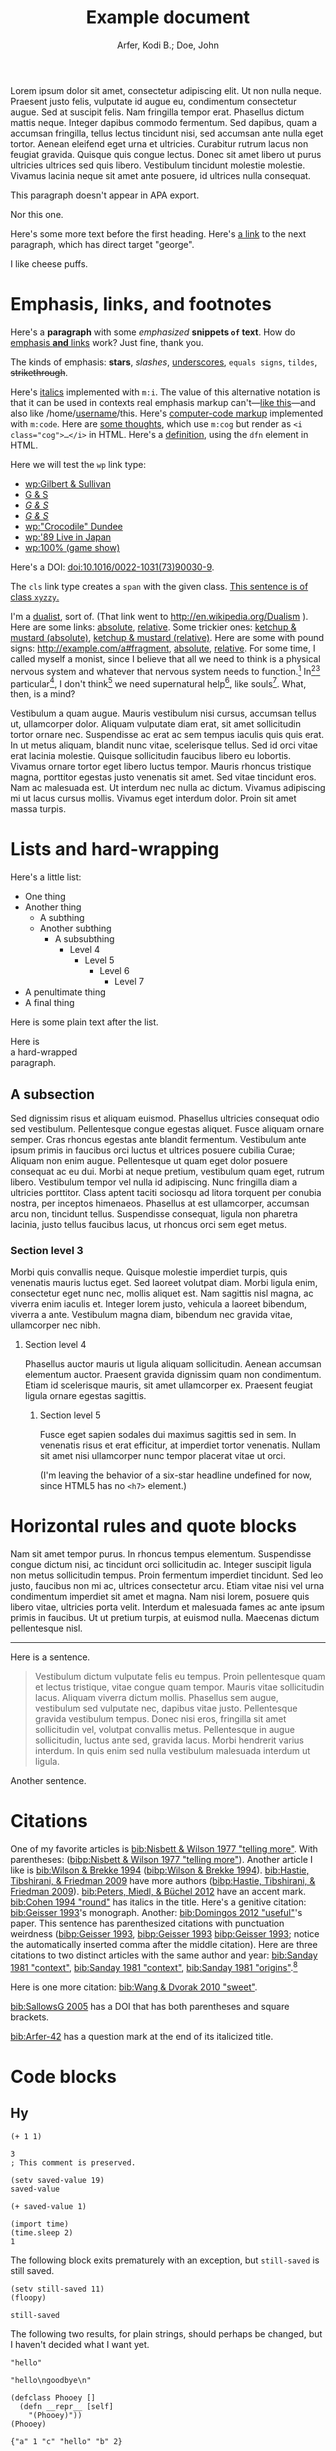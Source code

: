 # -*- Org -*-

#+TITLE: Example document

#+author: Arfer, Kodi B.; Doe, John
#+daylight_created: 3 Oct 2009
#+daylight_license: http://creativecommons.org/licenses/by-sa/4.0/
#+daylight_bibliography: http://arfer.net/daylight/kodi-bibliography.yaml
#+daylight_citation_meta: [[bib:Nisbett & Wilson 1977 "telling more"]]

#+begin_wabstract
Lorem ipsum dolor sit amet, consectetur adipiscing elit. Ut non nulla neque. Praesent justo felis, vulputate id augue eu, condimentum consectetur augue. Sed at suscipit felis. Nam fringilla tempor erat. Phasellus dictum mattis neque. Integer dapibus commodo fermentum. Sed dapibus, quam a accumsan fringilla, tellus lectus tincidunt nisi, sed accumsan ante nulla eget tortor. Aenean eleifend eget urna et ultricies. Curabitur rutrum lacus non feugiat gravida. Quisque quis congue lectus. Donec sit amet libero ut purus ultricies ultrices sed quis libero. Vestibulum tincidunt molestie molestie. Vivamus lacinia neque sit amet ante posuere, id ultrices nulla consequat.
#+end_wabstract

#+begin_notapa
This paragraph doesn't appear in APA export.

Nor this one.
#+end_notapa

Here's some more text before the first heading. Here's [[george][a link]] to the next paragraph, which has direct target "george".

<<george>> I like cheese puffs.

* Emphasis, links, and footnotes

Here's a *paragraph* with some /emphasized/ *snippets ~of~ text*. How do [[http://google.com][emphasis *and* links]] work? Just fine, thank you.
# Here is an "inline" comment. It doesn't separate paragraphs.
The kinds of emphasis: *stars*, /slashes/, _underscores_, =equals signs=, ~tildes~, +strikethrough+.

Here's [[m:i][italics]] implemented with ~m:i~. The value of this alternative notation is that it can be used in contexts real emphasis markup can't—[[m:i][like this]]—and also like \slash{}home\slash{}[[m:i][username]]/this. Here's [[m:code][computer-code markup]] implemented with ~m:code~. Here are [[m:cog][some thoughts]], which use ~m:cog~ but render as ~<i class="cog">…</i>~ in HTML. Here's a [[m:dfn][definition]], using the ~dfn~ element in HTML.

Here we will test the ~wp~ link type:
- [[wp:Gilbert & Sullivan]]
- [[wp:Gilbert & Sullivan][G & S]]
- [[wp:Gilbert & Sullivan][/G & S/]]
- /[[wp:Gilbert & Sullivan][G & S]]/
- [[wp:"Crocodile" Dundee]]
- [[wp:'89 Live in Japan]]
- [[wp:100% (game show)]]

Here's a DOI: [[doi:10.1016/0022-1031(73)90030-9]].

The ~cls~ link type creates a ~span~ with the given class. [[cls:xyzzy][This sentence is of class ~xyzzy~.]]

I'm a [[http://en.wikipedia.org/Dualism][dualist]], sort of. (That link went to http://en.wikipedia.org/Dualism ). Here are some links: [[/a/b][absolute]], [[./a/b][relative]]. Some trickier ones: [[/foo/salt%20&%20paper][ketchup & mustard (absolute)]], [[./foo/salt%20&%20paper][ketchup & mustard (relative)]]. Here are some with pound signs: [[http://example.com/a#fragment]], [[/a#fragment][absolute]], [[./a#fragment][relative]]. For some time, I called myself a monist, since I believe that all we need to think is a physical nervous system and whatever that nervous system needs to function.[fn:foof] In[fn:taxonomy1][fn:taxonomy2] particular[fn:multip], I don't think[fn:foof] we need supernatural help[fn:finalf], like souls[fn:foof]. What, then, is a mind?

Vestibulum a quam augue. Mauris vestibulum nisi cursus, accumsan tellus ut, ullamcorper dolor. Aliquam vulputate diam erat, sit amet sollicitudin tortor ornare nec. Suspendisse ac erat ac sem tempus iaculis quis quis erat. In ut metus aliquam, blandit nunc vitae, scelerisque tellus. Sed id orci vitae erat lacinia molestie. Quisque sollicitudin faucibus libero eu lobortis. Vivamus ornare tortor eget libero luctus tempor. Mauris rhoncus tristique magna, porttitor egestas justo venenatis sit amet. Sed vitae tincidunt eros. Nam ac malesuada est. Ut interdum nec nulla ac dictum. Vivamus adipiscing mi ut lacus cursus mollis. Vivamus eget interdum dolor. Proin sit amet massa turpis.

* Lists and hard-wrapping

Here's a little list:

- One thing
- Another thing
  - A subthing
  - Another subthing
    - A subsubthing
      - Level 4
        - Level 5
          - Level 6
            - Level 7
- A penultimate thing
- A final thing

Here is some plain text after the list.

Here is \\
a hard-wrapped \\
paragraph.

** A subsection

Sed dignissim risus et aliquam euismod. Phasellus ultricies consequat odio sed vestibulum. Pellentesque congue egestas aliquet. Fusce aliquam ornare semper. Cras rhoncus egestas ante blandit fermentum. Vestibulum ante ipsum primis in faucibus orci luctus et ultrices posuere cubilia Curae; Aliquam non enim augue. Pellentesque ut quam eget dolor posuere consequat ac eu dui. Morbi at neque pretium, vestibulum quam eget, rutrum libero. Vestibulum tempor vel nulla id adipiscing. Nunc fringilla diam a ultricies porttitor. Class aptent taciti sociosqu ad litora torquent per conubia nostra, per inceptos himenaeos. Phasellus at est ullamcorper, accumsan arcu non, tincidunt tellus. Suspendisse consequat, ligula non pharetra lacinia, justo tellus faucibus lacus, ut rhoncus orci sem eget metus.

*** Section level 3

Morbi quis convallis neque. Quisque molestie imperdiet turpis, quis venenatis mauris luctus eget. Sed laoreet volutpat diam. Morbi ligula enim, consectetur eget nunc nec, mollis aliquet est. Nam sagittis nisl magna, ac viverra enim iaculis et. Integer lorem justo, vehicula a laoreet bibendum, viverra a ante. Vestibulum magna diam, bibendum nec gravida vitae, ullamcorper nec nibh.

**** Section level 4

Phasellus auctor mauris ut ligula aliquam sollicitudin. Aenean accumsan elementum auctor. Praesent gravida dignissim quam non condimentum. Etiam id scelerisque mauris, sit amet ullamcorper ex. Praesent feugiat ligula ornare egestas sagittis.

***** Section level 5

Fusce eget sapien sodales dui maximus sagittis sed in sem. In venenatis risus et erat efficitur, at imperdiet tortor venenatis. Nullam sit amet nisi ullamcorper nunc tempor placerat vitae ut orci.

(I'm leaving the behavior of a six-star headline undefined for now, since HTML5 has no ~<h7>~ element.)

* Horizontal rules and quote blocks

Nam sit amet tempor purus. In rhoncus tempus elementum. Suspendisse congue dictum nisi, ac tincidunt orci sollicitudin ac. Integer suscipit ligula non metus sollicitudin tempus. Proin fermentum imperdiet tincidunt. Sed leo justo, faucibus non mi ac, ultrices consectetur arcu. Etiam vitae nisi vel urna condimentum imperdiet sit amet et magna. Nam nisi lorem, posuere quis libero vitae, ultricies porta velit. Interdum et malesuada fames ac ante ipsum primis in faucibus. Ut ut pretium turpis, at euismod nulla. Maecenas dictum pellentesque nisl.

--------------------------------------------------

Here is a sentence.

#+begin_quote
Vestibulum dictum vulputate felis eu tempus. Proin pellentesque quam et lectus tristique, vitae congue quam tempor. Mauris vitae sollicitudin lacus. Aliquam viverra dictum mollis. Phasellus sem augue, vestibulum sed vulputate nec, dapibus vitae justo. Pellentesque gravida vestibulum tempus. Donec nisi eros, fringilla sit amet sollicitudin vel, volutpat convallis metus. Pellentesque in augue sollicitudin, luctus ante sed, gravida lacus. Morbi hendrerit varius interdum. In quis enim sed nulla vestibulum malesuada interdum ut ligula.
#+end_quote

Another sentence.

* Citations

One of my favorite articles is [[bib:Nisbett & Wilson 1977 "telling more"]]. With parentheses: ([[bibp:Nisbett & Wilson 1977 "telling more"]]). Another article I like is [[bib:Wilson & Brekke 1994]] ([[bibp:Wilson & Brekke 1994]]). [[bib:Hastie, Tibshirani, & Friedman 2009]] have more authors ([[bibp:Hastie, Tibshirani, & Friedman 2009]]). [[bib:Peters, Miedl, & Büchel 2012]] have an accent mark. [[bib:Cohen 1994 "round"]] has italics in the title. Here's a genitive citation: [[bib:Geisser 1993]]'s monograph. Another: [[bib:Domingos 2012 "useful"]]'s paper. This sentence has parenthesized citations with punctuation weirdness ([[bibp:Geisser 1993]], [[bibp:Geisser 1993]] [[bibp:Geisser 1993]]; notice the automatically inserted comma after the middle citation). Here are three citations to two distinct articles with the same author and year: [[bib:Sanday 1981 "context"]], [[bib:Sanday 1981 "context"]], [[bib:Sanday 1981 "origins"]].[fn:fnwithbibref]

# This citation ([[bibp:Kirsch, Montgomery, & Sapirstein 1995]]) appears only in a comment and therefore should not get a bibliography entry. But this one ([[bibp:Geisser 1993]]) is also used in the text and therefore should get an entry. The next comment begins with a citation that shouldn't be listed.

# [[bib:Tanno, Kurashima, & Watanabe 2011]]

Here is one more citation: [[bib:Wang & Dvorak 2010 "sweet"]].

[[bib:SallowsG 2005]] has a DOI that has both parentheses and square brackets.

[[bib:Arfer-42]] has a question mark at the end of its italicized title.

* Code blocks

** Hy

#+begin_src hy
(+ 1 1)
#+end_src

#+RESULTS:
| 2 |

#+begin_src hy
3
; This comment is preserved.
#+end_src

#+RESULTS:
| 3 |

#+begin_src hy
(setv saved-value 19)
saved-value
#+end_src

#+RESULTS:
| 19 |

#+begin_src hy
(+ saved-value 1)
#+end_src

#+RESULTS:
| 20 |

#+begin_src hy
(import time)
(time.sleep 2)
1
#+end_src

#+RESULTS:
| 1 |

The following block exits prematurely with an exception, but ~still-saved~ is still saved.

#+begin_src hy
(setv still-saved 11)
(floopy)
#+end_src

#+RESULTS:
|   |

#+begin_src hy
still-saved
#+end_src

#+RESULTS:
| 11 |

The following two results, for plain strings, should perhaps be changed, but I haven't decided what I want yet.

#+begin_src hy
"hello"
#+end_src

#+RESULTS:
| hello |

#+begin_src hy
"hello\ngoodbye\n"
#+end_src

#+RESULTS:
: hello
: goodbye

#+begin_src hy
(defclass Phooey []
  (defn __repr__ [self]
    "(Phooey)"))
(Phooey)
#+end_src

#+RESULTS:
| Python repr |
|-------------|
| (Phooey)    |

#+begin_src hy
{"a" 1 "c" "hello" "b" 2}
#+end_src

#+RESULTS:
| K | value |
|---+-------|
| a |     1 |
| b |     2 |
| c | hello |

#+begin_src hy
[1 2 3.14 "I like π" 5 None True "" False None]
#+end_src

#+RESULTS:
| 1 | 2 | 3.14 | I like π | 5 |   | [[cls:boolean-true][True]] |   | [[cls:boolean-false][False]] |   |

In the below, notice the trailing 0s.

#+begin_src hy
(lfor
  x [1 2 3.14 "I like π" 5 None True "" False None]
  [x])
#+end_src

#+RESULTS:
|     1.00 |
|     2.00 |
|     3.14 |
| I like π |
|     5.00 |
|          |
|     [[cls:boolean-true][True]] |
|          |
|    [[cls:boolean-false][False]] |
|          |

#+begin_src hy
(np.array [1 2 3])
#+end_src

#+RESULTS:
| 1 | 2 | 3 |

#+begin_src hy
(np.eye 5)
#+end_src

#+RESULTS:
| 1 | 0 | 0 | 0 | 0 |
| 0 | 1 | 0 | 0 | 0 |
| 0 | 0 | 1 | 0 | 0 |
| 0 | 0 | 0 | 1 | 0 |
| 0 | 0 | 0 | 0 | 1 |

#+begin_src hy
(/ (np.eye 5) 2)
#+end_src

#+RESULTS:
| 0.5 | 0.0 | 0.0 | 0.0 | 0.0 |
| 0.0 | 0.5 | 0.0 | 0.0 | 0.0 |
| 0.0 | 0.0 | 0.5 | 0.0 | 0.0 |
| 0.0 | 0.0 | 0.0 | 0.5 | 0.0 |
| 0.0 | 0.0 | 0.0 | 0.0 | 0.5 |

#+begin_src hy
(np.array [[True False] [False True]])
#+end_src

#+RESULTS:
| [[cls:boolean-true][True]]  | [[cls:boolean-false][False]] |
| [[cls:boolean-false][False]] | [[cls:boolean-true][True]]  |

#+begin_src hy
(pd.Series [3.14 1.12 300.5 400 None])
#+end_src

#+RESULTS:
| I |  value |
|---+--------|
| 0 |   3.14 |
| 1 |   1.12 |
| 2 | 300.50 |
| 3 | 400.00 |
| 4 |        |

#+begin_src hy
(setv x (pd.Series [4 6 8]))
(setv (. x name) "MyVal")
(setv (. x index name) "MyIx")
x
#+end_src

#+RESULTS:
| MyIx | MyVal |
|------+-------|
|    0 |     4 |
|    1 |     6 |
|    2 |     8 |

#+begin_src hy
(pd.Series [3.14 1.12 300.5 12 None True False "apple" ""])
#+end_src

#+RESULTS:
| I |  value |
|---+--------|
| 0 |   3.14 |
| 1 |   1.12 |
| 2 | 300.50 |
| 3 |  12.00 |
| 4 |        |
| 5 |   [[cls:boolean-true][True]] |
| 6 |  [[cls:boolean-false][False]] |
| 7 |  apple |
| 8 |        |

#+begin_src hy
(pd.Series [True False False True])
#+end_src

#+RESULTS:
| I | value |
|---+-------|
| 0 | [[cls:boolean-true][True]]  |
| 1 | [[cls:boolean-false][False]] |
| 2 | [[cls:boolean-false][False]] |
| 3 | [[cls:boolean-true][True]]  |

#+begin_src hy
(pd.DataFrame (dict
  :a [1 2 3]
  :b ["a" "b\nc" "d"]))
#+end_src

#+RESULTS:
| I | a | b   |
|---+---+-----|
| 0 | 1 | a   |
| 1 | 2 | b␤c |
| 2 | 3 | d   |

#+begin_src hy
(pd.Series (pd.Categorical
  (qw apple banana apple cantaloupe banana banana banana)))
#+end_src

#+RESULTS:
| I | value      |
|---+------------|
| 0 | apple      |
| 1 | banana     |
| 2 | apple      |
| 3 | cantaloupe |
| 4 | banana     |
| 5 | banana     |
| 6 | banana     |

#+begin_src hy
(.sort-index (valcounts (pd.Series (qw
  apple banana apple cantaloupe banana banana banana))))
#+end_src

#+RESULTS:
| I          | value |
|------------+-------|
| apple      |     2 |
| banana     |     4 |
| cantaloupe |     1 |

#+begin_src hy
(pd.Series (pd.to-datetime :format "%Y%m%d"
  (qw 20110101 20120304 20151231 20200101)))
#+end_src

#+RESULTS:
| I |      value |
|---+------------|
| 0 | 2011-01-01 |
| 1 | 2012-03-04 |
| 2 | 2015-12-31 |
| 3 | 2020-01-01 |

#+begin_src hy
(import datetime)
[(datetime.datetime 2014 5 6 7 18 19) (datetime.date 1977 2 15)] 
#+end_src  

#+RESULTS:
| 2014-05-06 07:18:19 | 1977-02-15 |

#+begin_src hy
(import datetime)
(pd.Series [
  (pd.to-datetime :format "%Y%m%d%H%M%S" 20110101123456)
  (datetime.date 1977 2 15)
  (datetime.datetime 2014 5 6 7 18 19)
  (datetime.datetime 2014 5 6)])
#+end_src

#+RESULTS:
| I | value               |
|---+---------------------|
| 0 | 2011-01-01 12:34:56 |
| 1 | 1977-02-15          |
| 2 | 2014-05-06 07:18:19 |
| 3 | 2014-05-06          |

Here is a full ~pandas.DataFrame~. The row for the Batmobile has a missing-data value (of the appropriate kind) in every column (except for the boolean columns, because the pandas dtype "bool" doesn't support missing values).

#+begin_src hy
mtcars
#+end_src

#+RESULTS:
| I           |  mpg | cyl |  disp |  hp |    wt | vs    | am    | gear |       date |
|-------------+------+-----+-------+-----+-------+-------+-------+------+------------|
| RX4         | 21.0 | 6c  | 160.0 | 110 | 2.620 | [[cls:boolean-false][False]] | [[cls:boolean-true][True]]  |    4 | 1985-02-12 |
| RX4 Wag     | 21.0 | 6c  | 160.0 | 110 | 2.875 | [[cls:boolean-false][False]] | [[cls:boolean-true][True]]  |    4 | 1989-06-11 |
| 710         | 22.8 | 4c  | 108.0 |  93 | 2.320 | [[cls:boolean-true][True]]  | [[cls:boolean-true][True]]  |    4 | 1995-10-17 |
| 4 Drive     | 21.4 | 6c  | 258.0 | 110 | 3.215 | [[cls:boolean-true][True]]  | [[cls:boolean-false][False]] |    3 | 1986-09-18 |
| Sportabout  | 18.7 | 8c  | 360.0 | 175 | 3.440 | [[cls:boolean-false][False]] | [[cls:boolean-false][False]] |    3 | 2010-05-24 |
| Valiant     | 18.1 | 6c  | 225.0 | 105 | 3.460 | [[cls:boolean-true][True]]  | [[cls:boolean-false][False]] |    3 | 2007-12-06 |
| 360         | 14.3 | 8c  | 360.0 | 245 | 3.570 | [[cls:boolean-false][False]] | [[cls:boolean-false][False]] |    3 | 2008-11-22 |
| 240D        | 24.4 | 4c  | 146.7 |  62 | 3.190 | [[cls:boolean-true][True]]  | [[cls:boolean-false][False]] |    4 | 1987-02-22 |
| 230         | 22.8 | 4c  | 140.8 |  95 | 3.150 | [[cls:boolean-true][True]]  | [[cls:boolean-false][False]] |    4 | 2006-10-03 |
| 280         | 19.2 | 6c  | 167.6 | 123 | 3.440 | [[cls:boolean-true][True]]  | [[cls:boolean-false][False]] |    4 | 2010-11-11 |
| 280C        | 17.8 | 6c  | 167.6 | 123 | 3.440 | [[cls:boolean-true][True]]  | [[cls:boolean-false][False]] |    4 | 1994-11-16 |
| 450SE       | 16.4 | 8c  | 275.8 | 180 | 4.070 | [[cls:boolean-false][False]] | [[cls:boolean-false][False]] |    3 | 2003-04-12 |
| 450SL       | 17.3 | 8c  | 275.8 | 180 | 3.730 | [[cls:boolean-false][False]] | [[cls:boolean-false][False]] |    3 | 2009-07-21 |
| 450SLC      | 15.2 | 8c  | 275.8 | 180 | 3.780 | [[cls:boolean-false][False]] | [[cls:boolean-false][False]] |    3 | 2010-07-20 |
| Fleetwood   | 10.4 | 8c  | 472.0 | 205 | 5.250 | [[cls:boolean-false][False]] | [[cls:boolean-false][False]] |    3 | 2012-01-10 |
| Continental | 10.4 | 8c  | 460.0 | 215 | 5.424 | [[cls:boolean-false][False]] | [[cls:boolean-false][False]] |    3 | 1979-04-10 |
| Imperial    | 14.7 | 8c  | 440.0 | 230 | 5.345 | [[cls:boolean-false][False]] | [[cls:boolean-false][False]] |    3 | 1972-09-11 |
| 128         | 32.4 | 4c  |  78.7 |  66 | 2.200 | [[cls:boolean-true][True]]  | [[cls:boolean-true][True]]  |    4 | 2005-07-21 |
| Civic       | 30.4 | 4c  |  75.7 |  52 | 1.615 | [[cls:boolean-true][True]]  | [[cls:boolean-true][True]]  |    4 | 1980-04-06 |
| Corolla     | 33.9 | 4c  |  71.1 |  65 | 1.835 | [[cls:boolean-true][True]]  | [[cls:boolean-true][True]]  |    4 | 2012-07-26 |
| Corona      | 21.5 | 4c  | 120.1 |  97 | 2.465 | [[cls:boolean-true][True]]  | [[cls:boolean-false][False]] |    3 | 1990-05-19 |
| Challenger  | 15.5 | 8c  | 318.0 | 150 | 3.520 | [[cls:boolean-false][False]] | [[cls:boolean-false][False]] |    3 | 2020-04-18 |
| Javelin     | 15.2 | 8c  | 304.0 | 150 | 3.435 | [[cls:boolean-false][False]] | [[cls:boolean-false][False]] |    3 | 1993-03-14 |
| Z28         | 13.3 | 8c  | 350.0 | 245 | 3.840 | [[cls:boolean-false][False]] | [[cls:boolean-false][False]] |    3 | 1977-04-25 |
| Firebird    | 19.2 | 8c  | 400.0 | 175 | 3.845 | [[cls:boolean-false][False]] | [[cls:boolean-false][False]] |    3 | 1972-08-18 |
| X1-9        | 27.3 | 4c  |  79.0 |  66 | 1.935 | [[cls:boolean-true][True]]  | [[cls:boolean-true][True]]  |    4 | 2019-09-07 |
| 914-2       | 26.0 | 4c  | 120.3 |  91 | 2.140 | [[cls:boolean-false][False]] | [[cls:boolean-true][True]]  |    5 | 1985-02-15 |
| Europa      | 30.4 | 4c  |  95.1 | 113 | 1.513 | [[cls:boolean-true][True]]  | [[cls:boolean-true][True]]  |    5 | 1974-03-17 |
| Pantera L   | 15.8 | 8c  | 351.0 | 264 | 3.170 | [[cls:boolean-false][False]] | [[cls:boolean-true][True]]  |    5 | 1996-04-10 |
| Dino        | 19.7 | 6c  | 145.0 | 175 | 2.770 | [[cls:boolean-false][False]] | [[cls:boolean-true][True]]  |    5 | 1993-01-13 |
| Bora        | 15.0 | 8c  | 301.0 | 335 | 3.570 | [[cls:boolean-false][False]] | [[cls:boolean-true][True]]  |    5 | 2003-09-06 |
| 142E        | 21.4 | 4c  | 121.0 | 109 | 2.780 | [[cls:boolean-true][True]]  | [[cls:boolean-true][True]]  |    4 | 2003-08-09 |
| Batmobile   |      |     |       |     |       | [[cls:boolean-false][False]] | [[cls:boolean-false][False]] |      |            |

#+begin_src hy
($ (.head mtcars) mpg)
#+end_src

#+RESULTS:
| I          |  mpg |
|------------+------|
| RX4        | 21.0 |
| RX4 Wag    | 21.0 |
| 710        | 22.8 |
| 4 Drive    | 21.4 |
| Sportabout | 18.7 |

This DataFrame has a numeric column index.

#+begin_src hy
(pd.DataFrame (lfor  x (range 6)  #(x (* x 2))))
#+end_src

#+RESULTS:
| I | 0 |  1 |
|---+---+----|
| 0 | 0 |  0 |
| 1 | 1 |  2 |
| 2 | 2 |  4 |
| 3 | 3 |  6 |
| 4 | 4 |  8 |
| 5 | 5 | 10 |

#+begin_src hy
(pd.DataFrame
  (lfor  x (range 8)  #(x (* x 2)))
  :index (pd.MultiIndex.from-product
    [(qw A B C D) (qw black white)]))
#+end_src

#+RESULTS:
| i0 | i1    | 0 |  1 |
|----+-------+---+----|
| A  | black | 0 |  0 |
| A  | white | 1 |  2 |
| B  | black | 2 |  4 |
| B  | white | 3 |  6 |
| C  | black | 4 |  8 |
| C  | white | 5 | 10 |
| D  | black | 6 | 12 |
| D  | white | 7 | 14 |

#+begin_src hy
(pd.Series
  (range 8)
  :index (pd.MultiIndex.from-product
    [(qw A B C D) (qw black white)]))
#+end_src

#+RESULTS:
| i0 | i1    | value |
|----+-------+-------|
| A  | black |     0 |
| A  | white |     1 |
| B  | black |     2 |
| B  | white |     3 |
| C  | black |     4 |
| C  | white |     5 |
| D  | black |     6 |
| D  | white |     7 |

#+begin_src hy
(pd.DataFrame
  (lfor  x (range 8)  #(x (* x 2)))
  :index (pd.MultiIndex.from-product
    :names (qw ione itwo)
    [(qw A B C D) (qw black white)]))
#+end_src

#+RESULTS:
| ione | itwo  | 0 |  1 |
|------+-------+---+----|
| A    | black | 0 |  0 |
| A    | white | 1 |  2 |
| B    | black | 2 |  4 |
| B    | white | 3 |  6 |
| C    | black | 4 |  8 |
| C    | white | 5 | 10 |
| D    | black | 6 | 12 |
| D    | white | 7 | 14 |

#+begin_src hy
(pd.Series
  (range 8)
  :index (pd.MultiIndex.from-product
    :names (qw ione itwo)
    [(qw A B C D) (qw black white)]))
#+end_src

#+RESULTS:
| ione | itwo  | value |
|------+-------+-------|
| A    | black |     0 |
| A    | white |     1 |
| B    | black |     2 |
| B    | white |     3 |
| C    | black |     4 |
| C    | white |     5 |
| D    | black |     6 |
| D    | white |     7 |

This DataFrame has duplicate column names.

#+begin_src hy
(pd.DataFrame :columns (qw a b a b a b) [
  [1 2 3  4  5  6]
  [7 8 9 10 11 12]])
#+end_src

#+RESULTS:
| I | a | b | a |  b |  a |  b |
|---+---+---+---+----+----+----|
| 0 | 1 | 2 | 3 |  4 |  5 |  6 |
| 1 | 7 | 8 | 9 | 10 | 11 | 12 |

#+begin_src hy :file g/foo.png
(plt.scatter [1 2 3] [4 5 -9])
#+end_src

#+RESULTS:
[[file:g/foo.png]]

#+begin_src hy
(setv xyz 15)
(cached (do
  (import time)
  (time.sleep 2)
  (+ xyz 1)))
#+end_src

#+RESULTS:
| 16 |

Loading ~another.py~ and running the below code block demonstrates how Python files can be loaded into the Hy session.

#+begin_src hy
hello-from-python
#+end_src

#+RESULTS:
| 12 |

** R

#+begin_src R
pi
#+end_src

#+RESULTS:
|   |            value |
|---+------------------|
|   | 3.14159265358979 |

#+begin_src R
3
# This comment is preserved.
#+end_src

#+RESULTS:
|   | value |
|---+-------|
|   |     3 |

This is a sentence.
# Here's an inline comment after a src block.
This is another sentence in the same paragraph.

This is a new paragraph.
# Inline comment 1
# Inline comment 2
This is another sentence in the same paragraph.

This yet another paragraph.
# Inline comment 1
# Inline comment 2
# Inline comment 3
This is another sentence in the same paragraph.

#+begin_src R
"hello world\n"
#+end_src

#+RESULTS:
|   |             |
|---+-------------|
|   | hello world |

I'm not sure what a string without a trailing newline should do, but here's what happens as things are arranged right now:

#+begin_src R
"hello world"
#+end_src

#+RESULTS:
|   | x           |
|---+-------------|
| 1 | hello world |

Double quotes in strings work okay:

#+begin_src R
c(
    "hello cool world",
    "hello 'cool' world",
    'hello "cool" world',
    'hello \\"cool\\" world')
#+end_src

#+RESULTS:
|   | x                    |
|---+----------------------|
| 1 | hello cool world     |
| 2 | hello 'cool' world   |
| 3 | hello "cool" world   |
| 4 | hello \"cool\" world |

#+begin_src R
c(2 + 2, 3)
#+end_src

#+RESULTS:
|   | value |
|---+-------|
|   | 4 3   |

#+begin_src R
c(a = 2 + 2, b = 3)
#+end_src

#+RESULTS:
|   | value |
|---+-------|
| a |     4 |
| b |     3 |

In the below, notice how the first number gets a trailing 0.

#+begin_src R
c(a = .2, b = .02)
#+end_src

#+RESULTS:
|   | value |
|---+-------|
| a |  0.20 |
| b |  0.02 |

#+begin_src R
factor(c("a", "a", "c", "b", "a", "c"))
#+end_src

#+RESULTS:
|   | value       |
|---+-------------|
|   | a a c b a c |

#+begin_src R
mov[1:5, 1:5]
#+end_src

#+RESULTS:
|   | title                                           | year | length | budget | rating |
|---+-------------------------------------------------+------+--------+--------+--------|
| 1 | Hymens Parable, The                             | 2000 |     80 |        |    5.3 |
| 2 | Riding Shotgun                                  | 1954 |     73 |        |    6.0 |
| 3 | Bad Girls' Dormitory                            | 1984 |     95 |        |    2.6 |
| 4 | Creature of the Sunny Side Up Trailer Park, The | 2004 |    105 |        |    4.5 |
| 5 | In the Shadow of Hollywood                      | 2000 |    112 |        |    7.2 |

Observe how TRUE and FALSE are color-coded in the HTML output:

#+begin_src R
transform(mov[1:5, 1:5], year = year > 1990)
#+end_src

#+RESULTS:
|   | title                                           | year  | length | budget | rating |
|---+-------------------------------------------------+-------+--------+--------+--------|
| 1 | Hymens Parable, The                             | [[cls:boolean-true][TRUE]]  |     80 |        |    5.3 |
| 2 | Riding Shotgun                                  | [[cls:boolean-false][FALSE]] |     73 |        |    6.0 |
| 3 | Bad Girls' Dormitory                            | [[cls:boolean-false][FALSE]] |     95 |        |    2.6 |
| 4 | Creature of the Sunny Side Up Trailer Park, The | [[cls:boolean-true][TRUE]]  |    105 |        |    4.5 |
| 5 | In the Shadow of Hollywood                      | [[cls:boolean-true][TRUE]]  |    112 |        |    7.2 |

Evaluating the following does *not* print ~mov~ in the echo area.

#+begin_src R :results none
ww = mov
#+end_src

#+begin_src R
nrow(ww)
#+end_src

#+RESULTS:
|   | value |
|---+-------|
|   |  1000 |

The following block has ~:auto t~, so it's run when ~setup.R~ is evaluated, and ~:results silent~ is implied.

#+begin_src R :auto t
hello.from.notebook = T
#+end_src

Here is a reference to the next table: [[tab--fromcode]].

#+begin_src R
data.frame(foo = pi^(1:5), bar = exp(1:5), baz = sqrt(1:5))
#+end_src

#+NAME: tab--fromcode
#+CAPTION: The caption for a table from R.
#+RESULTS:
|   |        foo |        bar |      baz |
|---+------------+------------+----------|
| 1 |   3.141593 |   2.718282 | 1.000000 |
| 2 |   9.869604 |   7.389056 | 1.414214 |
| 3 |  31.006277 |  20.085537 | 1.732051 |
| 4 |  97.409091 |  54.598150 | 2.000000 |
| 5 | 306.019685 | 148.413159 | 2.236068 |

Here are some images produced by R code blocks. Notice that ~:results graphics~ is not necessary; graphics output is inferred from the file extension of ~:file~.

#+begin_src R :file g/mov-len-rat.png
qplot(length/60, rating, data = ss(mov, length/60 < 3))
#+end_src

#+RESULTS:
[[file:g/mov-len-rat.png]]

Here's one with a caption. This is a reference to it: [[fig--g/mov-rat-len]]. Notice how the target is provided by the file link in the ~#+RESULTS~ instead of by ~#+NAME~.

#+begin_src R :file g/mov-rat-len.png
qplot(rating, length/60, data = ss(mov, length/60 < 3))
#+end_src

#+CAPTION: The previous graph with the axes swapped.
#+RESULTS:
[[file:g/mov-rat-len.png]]

* Tables

Go to [[tab--trivial-table]].

#+NAME: tab--trivial-table
#+CAPTION: The caption for the first table.
| Man | Plan          | Place   |
|-----+---------------+---------|
| TR  | Build a canal | Panama  |
| LBJ | Win a war     | Vietnam |

Here is a reference to a table without a caption: [[tab--nocap]]. Notice how the reference text looks different now.

#+NAME: tab--nocap
| Man | Plan          | Place   |
|-----+---------------+---------|
| TR  | Build a canal | Panama  |
| LBJ | Win a war     | Vietnam |

In the table below, the first column contains dollar signs and Unicode minus signs but is right-aligned.

| price | item      |
|-------+-----------|
|   $−1 | apple     |
|   $−3 | popcorn   |
|  $−20 | olive oil |

* Images

An image included with an HTTP link. (It doesn't have a ~figure-label~ like the images below because it has no ~id~.)

[[http://i.imgur.com/xfUJ3jq.png]]

The next image is also included with an HTTP link. It also has alt-text and a caption. Here's a reference to it: [[fig--comic]].

#+NAME: fig--comic
#+ATTR_HTML: :alt A comic strip in which Charlie Brown nervously introduces himself to a "pretty girl" as "Brownie Charles".
#+CAPTION: [[http://www.gocomics.com/peanuts/1990/07/27][/Peanuts/ strip for 27 July 1990]] by Charles Schulz.
[[http://i.imgur.com/mCkZD.gif]]

Next is a local image, [[fig--tinypng]].

#+NAME: fig--tinypng
#+CAPTION: A tiny PNG.
[[./img.png]]

Now for an image that has a ~#+NAME~ that we refer to ([[fig--tinypng2]]) but not a caption. Notice how the reference text looks different now.

#+NAME: fig--tinypng2
[[./img.png]]

* Mathematical notation

Today's episode brought to you by:

- $2$ (2)
- $a$ ([[var:a]])
- $2^2$ (2^{2})
- $2^{20}$ (2^{20})
- $2^a$ (2^{_a_})
- $2_a$ (2_{_a_})
- $a^2$ ([[var:a]]^{2})
- $a_2$ ([[var:a]]_{2})
- $a_b$ ([[var:a]]_{[[var:b]]})
- $2^{2a}$ (2^{2[[var:a]]})
- $2_{2a}$ (2_{2[[var:a]]})
- $a + b$ ([[var:a]] + _b_)
- $a - b$ ([[var:a]] − _b_)
- $-a$ (−[[var:a]])
- $n\t{boot}$ ([[var:n]]_{boot})
- $\\a$ (\[[var:a]])
- \(v_0(\$10\text{ million}) > v_0(\$10)\) ([[var:v]]_{0}($10 million) > [[var:v]]_{0}($10))
- \(v_0(\$10) > v_1(\$10)\) ([[var:v]]_{0}($10) > [[var:v]]_{1}($10))
- $\sin x$ (MathML)
- \(\sin x\) (MathML)
- $\sqrt{2}$ (MathML)
- $\sqrt{x}$ (MathML)
- \(\sum_{n = 0}^∞ \frac{1}{n!}\) (MathML)

I can use underscores in names like 2_a, though. Literal dollar signs are also allowed in certain contexts: I have $15. $15, I say. That's $15 ($15).

Here are some display equations:

 \[ e = \sum_{n = 0}^∞ \frac{1}{n!} \]
 \[ y\t{sandwich} = x\t{peanut butter} + x\t{jelly} \]
\[ y ~ «
    \frac{1}{γ}[ \log(1 + γr_L) - \log(1 + γr_S) ] -
    \frac{1}{τ}[ \log(1 + τt_L) - \log(1 + τt_S) ] » , \]
\[ y ~ \Bern \invlogit  10 ρ
   « r_L (1 + b t_L)^{-1/α} - r_S (1 + b t_S)^{-1/α} » . \]

Here's an aligned group of equations (which doesn't really work in Firefox):

\begin{aligned}
\sin x + \sin y &= 4πj \\
&= a^2 + b^2 - 2 ab \cos C
\end{aligned}

Here's a line that has dollar signs inside tildes, where they should be left as-is: there is ~show.param(l$sr.rho, "dr")~ and ~show.param(l$sr.rho, "rho")~.

#+begin_wclosingnote
That's all, folks!
#+end_wclosingnote

* COMMENT This node should not be exported.

Fish heads fish heads, roly-poly fish heads.

* Notes

Can Daylight handle another section named "Notes"?

* Notes

[fn:fnwithbibref] Here's a footnote with a bibliography reference ([[bibp:Hastie, Tibshirani, & Friedman 2009]]).

[fn:foof] Duis at libero eros. Duis non luctus augue. In quis nibh vel libero commodo pretium. Aliquam a turpis placerat, facilisis dolor a, ultrices mi. Proin aliquam, nulla sed aliquam scelerisque, lorem eros fringilla mi, at hendrerit nibh erat non arcu. Aenean sollicitudin enim sed placerat volutpat. Integer sed volutpat dolor.

[fn:taxonomy1] Formerly /Cnemidophorus uniparens/.

[fn:taxonomy2] Formerly /Cnemidophorus inornatus/.

[fn:multip] This is a two-sentence paragraph. The next paragraph belongs to the same footnote.

Pellentesque facilisis, tortor eget blandit mattis, libero nunc pulvinar dui, at consectetur velit metus at ligula. Ut eget lorem molestie, auctor ligula in, tempus tortor. Suspendisse nunc tellus, vehicula eu semper non, accumsan a tortor. Curabitur eu ultrices urna. Nullam vulputate placerat tempus. Pellentesque faucibus ipsum sit amet sagittis ultrices. Vivamus a felis posuere, semper urna eget, pulvinar mi. Vivamus commodo odio in risus dictum iaculis. Fusce elementum semper lacus vel laoreet. Nullam commodo posuere ipsum eu lacinia.

[fn:finalf] I ain't 'fraid a' no ghost.

* POSTPROC

#+begin_src hy
(re.sub :count 1
  "I like cheese puffs."
  "I like cheese puffs and tacos (this part was inserted by the POSTPROC block, via a regex substitution on the generated HTML)."
  text)
#+end_src
